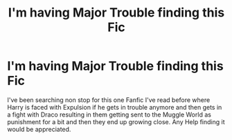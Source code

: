 #+TITLE: I'm having Major Trouble finding this Fic

* I'm having Major Trouble finding this Fic
:PROPERTIES:
:Author: Starry_Knightz
:Score: 2
:DateUnix: 1597901348.0
:DateShort: 2020-Aug-20
:FlairText: What's That Fic?
:END:
I've been searching non stop for this one Fanfic I've read before where Harry is faced with Expulsion if he gets in trouble anymore and then gets in a fight with Draco resulting in them getting sent to the Muggle World as punishment for a bit and then they end up growing close. Any Help finding it would be appreciated.

